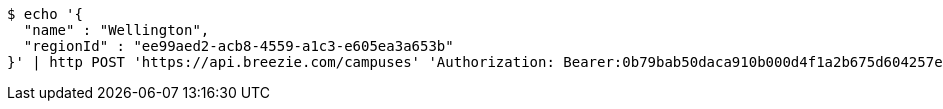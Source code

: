 [source,bash]
----
$ echo '{
  "name" : "Wellington",
  "regionId" : "ee99aed2-acb8-4559-a1c3-e605ea3a653b"
}' | http POST 'https://api.breezie.com/campuses' 'Authorization: Bearer:0b79bab50daca910b000d4f1a2b675d604257e42' 'Accept:application/json' 'Content-Type:application/json'
----